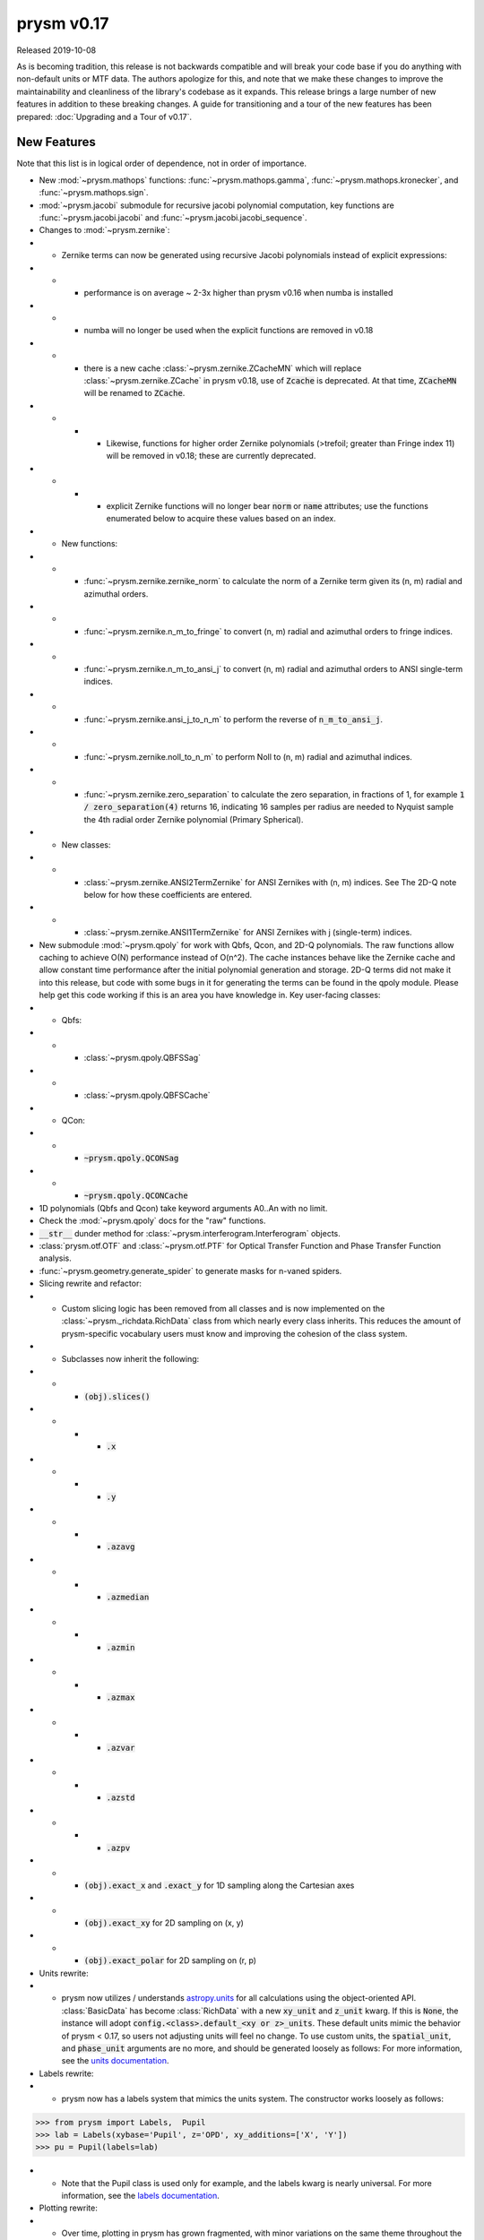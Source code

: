 ***********
prysm v0.17
***********

Released 2019-10-08

As is becoming tradition, this release is not backwards compatible and will
break your code base if you do anything with non-default units or MTF data.  The
authors apologize for this, and note that we make these changes to improve the
maintainability and cleanliness of the library's codebase as it expands.  This
release brings a large number of new features in addition to these breaking
changes.  A guide for transitioning and a tour of the new features has been
prepared: :doc:`Upgrading and a Tour of v0.17`.

New Features
============

Note that this list is in logical order of dependence, not in order of
importance.

* New :mod:`~prysm.mathops` functions: :func:`~prysm.mathops.gamma`,
  :func:`~prysm.mathops.kronecker`, and :func:`~prysm.mathops.sign`.
* :mod:`~prysm.jacobi` submodule for recursive jacobi polynomial computation,
  key functions are :func:`~prysm.jacobi.jacobi` and
  :func:`~prysm.jacobi.jacobi_sequence`.
* Changes to :mod:`~prysm.zernike`:
* * Zernike terms can now be generated using recursive Jacobi polynomials
    instead of explicit expressions:
* * * performance is on average ~ 2-3x higher than prysm v0.16 when numba is
      installed
* * * numba will no longer be used when the explicit functions are removed in
      v0.18
* * * there is a new cache :class:`~prysm.zernike.ZCacheMN` which will replace
      :class:`~prysm.zernike.ZCache` in prysm v0.18, use of :code:`Zcache` is
      deprecated.  At that time, :code:`ZCacheMN` will be renamed to
      :code:`ZCache`.
* * * * Likewise, functions for higher order Zernike polynomials (>trefoil;
        greater than Fringe index 11) will be removed in v0.18; these are
        currently deprecated.
* * * * explicit Zernike functions will no longer bear :code:`norm` or
        :code:`name` attributes; use the functions enumerated below to acquire
        these values based on an index.
* * New functions:
* * * :func:`~prysm.zernike.zernike_norm` to calculate the norm of a Zernike
      term given its (n, m) radial and azimuthal orders.
* * * :func:`~prysm.zernike.n_m_to_fringe` to convert (n, m) radial and
      azimuthal orders to fringe indices.
* * * :func:`~prysm.zernike.n_m_to_ansi_j` to convert (n, m) radial and
      azimuthal orders to ANSI single-term indices.
* * * :func:`~prysm.zernike.ansi_j_to_n_m` to perform the reverse of
      :code:`n_m_to_ansi_j`.
* * * :func:`~prysm.zernike.noll_to_n_m` to perform Noll to (n, m) radial and
      azimuthal indices.
* * * :func:`~prysm.zernike.zero_separation` to calculate the zero separation,
      in fractions of 1, for example :code:`1 / zero_separation(4)` returns 16,
      indicating 16 samples per radius are needed to Nyquist sample the 4th
      radial order Zernike polynomial (Primary Spherical).
* * New classes:
* * * :class:`~prysm.zernike.ANSI2TermZernike` for ANSI Zernikes with (n, m)
      indices.  See The 2D-Q note below for how these coefficients are entered.
* * * :class:`~prysm.zernike.ANSI1TermZernike` for ANSI Zernikes with j
      (single-term) indices.
* New submodule :mod:`~prysm.qpoly` for work with Qbfs, Qcon, and 2D-Q
  polynomials.  The raw functions allow caching to achieve O(N) performance
  instead of O(n^2).  The cache instances behave like the Zernike cache and
  allow constant time performance after the initial polynomial generation and
  storage.  2D-Q terms did not make it into this release, but code with some
  bugs in it for generating the terms can be found in the qpoly module.  Please
  help get this code working if this is an area you have knowledge in.  Key
  user-facing classes:
* * Qbfs:
* * * :class:`~prysm.qpoly.QBFSSag`
* * * :class:`~prysm.qpoly.QBFSCache`
* * QCon:
* * * :code:`~prysm.qpoly.QCONSag`
* * * :code:`~prysm.qpoly.QCONCache`
* 1D polynomials (Qbfs and Qcon) take keyword arguments A0..An with no limit.
* Check the :mod:`~prysm.qpoly` docs for the "raw" functions.
* :code:`__str__` dunder method for :class:`~prysm.interferogram.Interferogram`
  objects.
* :class:`prysm.otf.OTF` and :class:`~prysm.otf.PTF` for Optical Transfer
  Function and Phase Transfer Function analysis.
* :func:`~prysm.geometry.generate_spider` to generate masks for n-vaned spiders.
* Slicing rewrite and refactor:
* * Custom slicing logic has been removed from all classes and is now
    implemented on the :class:`~prysm._richdata.RichData` class from which
    nearly every class inherits.  This reduces the amount of prysm-specific
    vocabulary users must know and improving the cohesion of the class system.
* * Subclasses now inherit the following:
* * * :code:`(obj).slices()`
* * * * :code:`.x`
* * * * :code:`.y`
* * * * :code:`.azavg`
* * * * :code:`.azmedian`
* * * * :code:`.azmin`
* * * * :code:`.azmax`
* * * * :code:`.azvar`
* * * * :code:`.azstd`
* * * * :code:`.azpv`
* * * :code:`(obj).exact_x` and :code:`.exact_y` for 1D sampling along the
      Cartesian axes
* * * :code:`(obj).exact_xy` for 2D sampling on (x, y)
* * * :code:`(obj).exact_polar` for 2D sampling on (r, p)
* Units rewrite:
* * prysm now utilizes / understands `astropy.units
    <https://docs.astropy.org/en/stable/units/>`_  for all calculations using
    the object-oriented API.  :class:`BasicData` has become :class:`RichData`
    with a new :code:`xy_unit` and :code:`z_unit` kwarg.  If this is
    :code:`None`, the instance will adopt :code:`config.<class>.default_<xy or
    z>_units`.  These default units mimic the behavior of prysm < 0.17, so users
    not adjusting units will feel no change.  To use custom units, the
    :code:`spatial_unit`, and :code:`phase_unit` arguments are no more, and
    should be generated loosely as follows:  For more information, see the
    `units documentation <../user_guide/units-and-labels.html>`_.
* Labels rewrite:
* * prysm now has a labels system that mimics the units system.  The constructor
    works loosely as follows:

>>> from prysm import Labels,  Pupil
>>> lab = Labels(xybase='Pupil', z='OPD', xy_additions=['X', 'Y'])
>>> pu = Pupil(labels=lab)

* * Note that the Pupil class is used only for example, and the labels kwarg is
    nearly universal.  For more information, see the `labels documentation
    <../user_guide/units-and-labels.html>`_.
* Plotting rewrite:
* * Over time, plotting in prysm has grown fragmented, with minor variations on
    the same theme throughout the classes.  To reduce the cognitive overhead for
    users, plotting has been made universal with a single :code:`plot2d` and
    :code:`(obj).slices().plot` implementaiton.  This means that nearly all
    prysm classes can be plotted with exactly the same grammar.  This brings
    many breaking changes, listed in the section below.
* new functions :meth:`prysm.psf.fwhm`, :meth:`~prysm.psf.one_over_e`,
  :meth:`~prysm.psf.one_over_e2` for calculating the FWHM, 1/e, and 1/e^2 radii
  of PSFs.  :meth:`~prysm.psf.estimate_size` for size estimation at an arbitrary
  irradiance value.


New Dependencies
================

Prysm now depends on two new libraries.  The former is more or less part of the
core scientific stack, and the latter is a small pure-python library with no
dependencies.  Astropy is used for units, retry is used to make cleaner cache
code.  Pip should install these for you if they are not already installed.

* astropy (install from conda or pypi)
* retry (install from pypi)

Breaking changes
================

* Slicing and plotting refactoring breaks compatibilty with the prysm <= v0.16
  API.
* * :class:`BasicData`, has become :class:`~prysm._richdata.RichData`.
* * Universal plotting elimiates or changes the signature of many methods:
* * * :meth:`prysm.psf.PSF.plot2d` - use the same method name, note that
      arguments are different.  For the :code:`circle_ee` functionality, use
      :func:`prysm.plotting.annotate_psf`.
* * *  :meth:`prysm.psf.PSF.plot_slice_xy`, :meth:`prysm.otf.MTF.plot_slice_xy`,
       :meth:`prysm.otf.MTF.plot_tan_sag`,
       :meth:`prysm.otf.MTF.plot_azimuthal_average` - use
       :meth:`prysm.Slices.plot` accessed as :code:`<obj>.slices().plot()`.
* * * :meth:`prysm.interferogram.Interferogram.plot_psd_slices` - use
      :code:`Interferogram.psd().slices().plot()`.  To replicate the power law
      limits, use :func:`prysm.plotting.add_psd_model`.
* * * :meth:`prysm.interferogram.Interferogram.plot_psd_2d` - use
      :code:`Interferogram.psd().plot2d()`.
* * * default axis limits for PSFs and MTFs are no longer 20 and 200, but are
      the entire support of the object.
* * :code:`.slice_x` and :code:`.slice_y` on
    :class:`~prysm._phase.OpticalPhase`, :class:`~prysm.psf.PSF` and
    :class:`~prysm.otf.MTF` - use :code:`<obj>.slices().x or <obj>.slices().y`
* * :attr:`tan` and :attr:`sag` properties deprecated on :class:`~prysm.otf.MTF`
    instances as well as :meth:`exact_tan` and :meth:`exact_sag`.  Please access
    via :code:`mtf.slices().x` and :code:`mtf.slices().y` and
    :meth:`~prysm.otf.MTF.exact_x` and :meth:`~prysm.otf.MTF.exact_y`.
    Likewise, for :meth:`mtf.azimuthal_average`, use :code:`mtf.slices().azavg`.
    These properties and functions will be removed in prysm v0.18.  The changes
    to tan and sag are made because it is not guaranteed that the x and y slices
    of the MTF correspond to tan and sag without more information given about
    field angles.  This is not something prysm has any knowledge of at this
    time.
* * :meth:`prysm.interferogram.Interferogram.psd` now returns a
    :class:`~prysm.interferogram.PSD` object, which is just a fancy
    :class:`~prysm._richdata.RichData` instance like any other prysm class.
* :meth:`prysm.psf.PSF.from_pupil` normalization with :code:`norm=radiometric`
  has changed to match Born & Wolf.  Results using this kwarg generated with
  prysm >= 0.17 will not match those for prysm < 0.17 in terms of scaling.  The
  contents will be otherwise the same.
* :class:`~prysm.pupil.Pupil` and subclasses no longer take arguments of
  :code:`mask` and :code:`mask_target`, instead taking :code:`phase_mask` and
  :code:`transmission`.  This should improve clarity.  Arguments may take a few
  forms - :code:`<ndarray>`, :code:`<str>`, or :code:`[<str>, <float>]`.  In the
  ndarray case, the argument is used directly.  Strings are passed to the mask
  cache with implicit :code:`radius=1`, while in the last case the argument is a
  tuple or list of the mask shape and radius.
* :code:`interp_method` parameters on plotting functions have been renamed to
  :code:`interpolation`.  This mimics matplotlib exactly, as prysm is simply
  wrapping matplotlib for these methods.
* :func:`prysm.geometry.triangle` was removed as it throws a Qhull error and
  cannot be made to work with the underlying implementation of N sided polygons.
* The optional dependency directives have been installed; triggering pip
  installs of these dependencies has a deleterious effect on user's conda
  environments, and the cupy dependency was not always resolved properly (users
  need cupy-cuda91, for example).

Bugfixes
========

* Automatic hanning window generation when calculating PSDs has been fixed, and
  no longer results in an error for nonsquare arrays.
* An issue where Welch windows may be generated off-center has been fixed.
* An error/bug when calling :meth:`~prysm.interferogram.Interferogram.crop`
  requiring 0 pixels of removal on a side has been fixed.
* :meth:`prysm.objects.pinhole.analytic_ft` no longer includes an errant call to
  meshgrid that causes out of memory exceptions and incorrect results.


Under-the-hood Changes
======================

* The use of astropy.units has changed the display of PSD units.  While before
  they would appear as, for example, nm^2 / (cy/mm)^2, they are now reduced by
  astropy to, for example, nm^2 mm^2.  The two are equivalent and there is no
  change to the meaning of results.

* prysm no longer optionally depends on numba.  The reimplementation of the
  Zernike code based on Jacobi polynomials has led to a faster implementation
  than the previous functions when JIT compiled.
